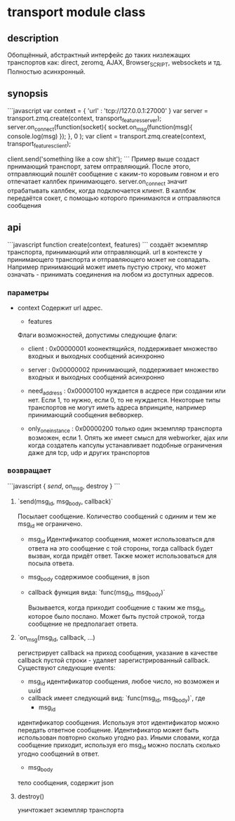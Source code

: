 * transport module class

** description
   Обопщённый, абстрактный интерфейс до таких низлежащих транспортов как: direct, zeromq, AJAX, Browser_SCRIPT, websockets и тд.
   Полностью асинхронный.

** synopsis
```javascript
   var context = { 'url' : 'tcp://127.0.0.1:27000' }
   var server = transport.zmq.create(context, transport_features_server);
   server.on_connect(function(socket){
				      socket.on_msg(function(msg){
					console.log(msg)
					});
				    }, 0 );
   var client = transport.zmq.create(context, transport_features_client);
    
   client.send('something like a cow shit');
```
Пример выше создаст прнимающий транспорт, затем оптравляющий. После этого, отправляющий пошлёт сообщение с каким-то коровьим говном и его отпечатает каллбек принимающего.
server.on_connect значит отрабатывать каллбек, когда подключается клиент. В каллбэк передаётся сокет, с помощью
которого принимаются и отправляются сообщения

** api
```javascript
function create(context, features)
```
создаёт экземпляр транспорта, принимающий или отправляющий. url в контексте у принимающего транспорта и отправляющего
может не совпадать. Например принимающий может иметь пустую строку, что может означать - принимать соединения на 
любом из доступных адресов.

*** параметры
+ context
  Содержит url адрес. 
  
  + features
  Флаги возможностей, допустимы следующие флаги:
  
  - client : 0x00000001
    коонектящийся, поддерживает множество входных и выходных сообщений асинхронно
  
  - server : 0x00000002
    принимающий, поддерживает множество входных и выходных сообщений асинхронно
  
  - need_address : 0x00000100
    нуждается в асдресе при создании или нет. Если 1, то нужно, если 0, то не нуждается. Некоторые типы транспортов не могут иметь адреса впринципе, например принимающий сообщения вебворкер.
  
  - only_one_instance : 0x00000200
    только один экземпляр транспорта возможен, если 1. Опять же имеет смысл для webworker, ajax или когда создатель капсулы устанавливает подобные ограничения даже для tcp, udp и других транспортов
  
*** возвращает
    
```javascript
{
   [[modules.transport.created_object.send][send]],
   on_msg,
   destroy
}
```

**** `send(msg_id, msg_body, callback)`
     Посылает сообщение. Количество сообщений с одиним и тем же msg_id не ограничено.
     + msg_id
       Идентификатор сообщения, может использоваться для ответа на это сообщение с той стороны, тогда callback будет вызван, когда придёт ответ. 
       Также может использоваться для посыла ответа.

     + msg_body
       содержимое сообщения, в json
       
     + callback
       функция вида:
       `func(msg_id, msg_body)`

       Вызывается, когда приходит сообщение с таким же msg_id, которое было послано. Может быть пустой строкой, тогда сообщение не предполагает ответа.
**** `on_msg(msg_id, callback, ...)

     регистрирует callback на приход сообщения, указание в качестве callback пустой строки - удаляет зарегистрированный callback.
     Cуществуют следующие events:
     + msg_id
       идентификатор сообщения, любое число, но возможен и uuid
     +  callback имеет следующий вид:
       `func(msg_id, msg_body)`, где       
       - msg_id
	 идентификатор сообщения. Используя этот идентификатор можно передать ответное сообщение. Идентификатор может быть использован повторно сколько угодно раз. Иными словами, когда сообщение приходит, используя его msg_id можно послать сколько угодно сообщений в ответ. 
       - msg_body
	 тело сообщения, содержит json

**** destroy()
  уничтожает экземпляр транспорта
